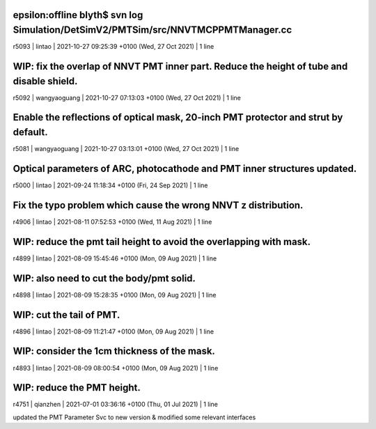 


epsilon:offline blyth$ svn log Simulation/DetSimV2/PMTSim/src/NNVTMCPPMTManager.cc
------------------------------------------------------------------------
r5093 | lintao | 2021-10-27 09:25:39 +0100 (Wed, 27 Oct 2021) | 1 line

WIP: fix the overlap of NNVT PMT inner part. Reduce the height of tube and disable shield. 
------------------------------------------------------------------------
r5092 | wangyaoguang | 2021-10-27 07:13:03 +0100 (Wed, 27 Oct 2021) | 1 line

Enable the reflections of optical mask, 20-inch PMT protector and strut by default.
------------------------------------------------------------------------
r5081 | wangyaoguang | 2021-10-27 03:13:01 +0100 (Wed, 27 Oct 2021) | 1 line

Optical parameters of ARC, photocathode and PMT inner structures updated.
------------------------------------------------------------------------
r5000 | lintao | 2021-09-24 11:18:34 +0100 (Fri, 24 Sep 2021) | 1 line

Fix the typo problem which cause the wrong NNVT z distribution. 
------------------------------------------------------------------------
r4906 | lintao | 2021-08-11 07:52:53 +0100 (Wed, 11 Aug 2021) | 1 line

WIP: reduce the pmt tail height to avoid the overlapping with mask. 
------------------------------------------------------------------------
r4899 | lintao | 2021-08-09 15:45:46 +0100 (Mon, 09 Aug 2021) | 1 line

WIP: also need to cut the body/pmt solid. 
------------------------------------------------------------------------
r4898 | lintao | 2021-08-09 15:28:35 +0100 (Mon, 09 Aug 2021) | 1 line

WIP: cut the tail of PMT. 
------------------------------------------------------------------------
r4896 | lintao | 2021-08-09 11:21:47 +0100 (Mon, 09 Aug 2021) | 1 line

WIP: consider the 1cm thickness of the mask. 
------------------------------------------------------------------------
r4893 | lintao | 2021-08-09 08:00:54 +0100 (Mon, 09 Aug 2021) | 1 line

WIP: reduce the PMT height. 
------------------------------------------------------------------------
r4751 | qianzhen | 2021-07-01 03:36:16 +0100 (Thu, 01 Jul 2021) | 1 line

updated the PMT Parameter Svc to new version & modified some relevant interfaces

